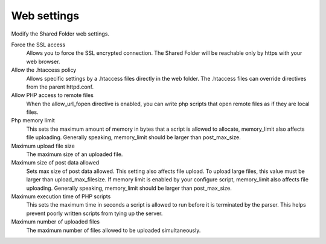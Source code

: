 .. --initial-header-level=3 

Web settings 
^^^^^^^^^^^^

Modify the Shared Folder web settings.

Force the SSL access 
    Allows you to force the SSL encrypted connection. The Shared Folder
    will be reachable only by https with your web browser.

Allow the .htaccess policy
    Allows specific settings by a .htaccess files directly in the web folder.
    The .htaccess files can override directives from the parent httpd.conf.

Allow PHP access to remote files
    When the allow_url_fopen directive is enabled, you can write php scripts
    that open remote files as if they are local files.

Php memory limit
    This sets the maximum amount of memory in bytes that a script is allowed 
    to allocate, memory_limit also affects file uploading. Generally speaking,
    memory_limit should be larger than post_max_size.

Maximum upload file size
    The maximum size of an uploaded file.

Maximum size of post data allowed
    Sets max size of post data allowed. This setting also affects file upload.
    To upload large files, this value must be larger than upload_max_filesize.
    If memory limit is enabled by your configure script, memory_limit also 
    affects file uploading. Generally speaking, memory_limit should be larger 
    than post_max_size.

Maximum execution time of PHP scripts
    This sets the maximum time in seconds a script is allowed to run before 
    it is terminated by the parser. This helps prevent poorly written scripts 
    from tying up the server.

Maximum number of uploaded files
    The maximum number of files allowed to be uploaded simultaneously.
